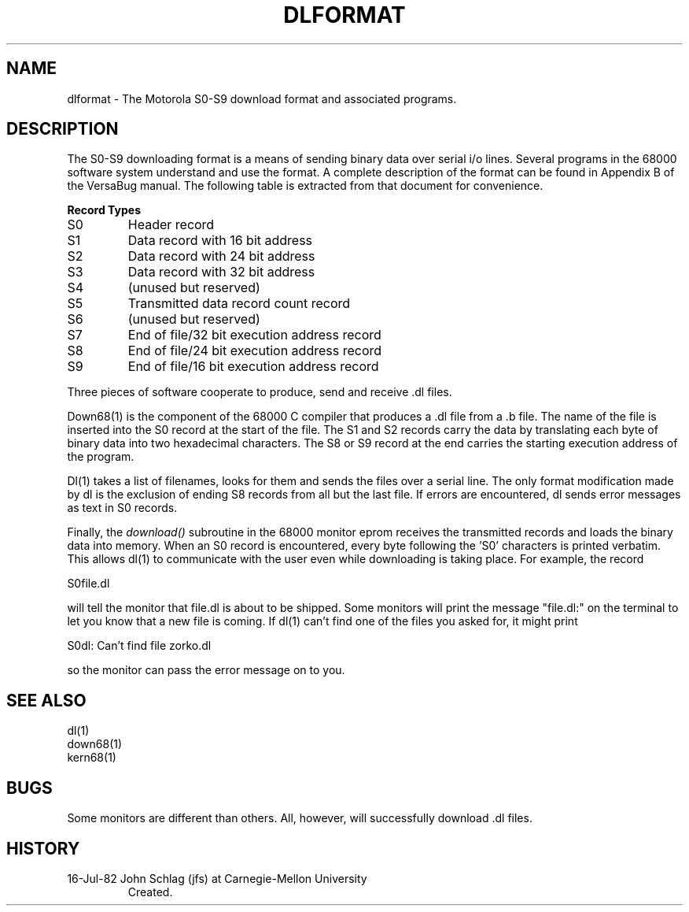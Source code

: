 .TH DLFORMAT 5 7/16/82
.CM 3
.SH "NAME"
dlformat \- The Motorola S0-S9 download format and associated programs.
.SH "DESCRIPTION"
The S0-S9 downloading format is a means of sending binary data over serial
i/o lines.
Several programs in the 68000 software system understand and
use the format.
A complete description of the format can be found in
Appendix B of the VersaBug manual.
The following table is extracted from
that document for convenience.
.nf
.sp
.B
Record Types
.fi
.TP
S0
Header record
.TP
S1
Data record with 16 bit address
.TP
S2
Data record with 24 bit address
.TP
S3
Data record with 32 bit address
.TP
S4
(unused but reserved)
.TP
S5
Transmitted data record count record
.TP
S6
(unused but reserved)
.TP
S7
End of file/32 bit execution address record
.TP
S8
End of file/24 bit execution address record
.TP
S9
End of file/16 bit execution address record
.i0
.DT
.PP
.sp
Three pieces of software cooperate to produce, send and receive .dl files.
.sp
Down68(1) is the component of the 68000 C compiler that produces
a .dl file from a .b file.
The name of the file is inserted into the
S0 record at the start of the file.
The S1 and S2 records carry the
data by translating each byte of binary data into two hexadecimal characters.
The S8 or S9 record at the end carries the starting execution address
of the program.
.sp
Dl(1) takes a list of filenames, looks for them and sends the files over a
serial line. The only format modification made by dl is the exclusion of
ending S8 records from all but the last file. If errors are encountered, dl
sends error messages as text in S0 records.
.sp
Finally, the
.I
download()
subroutine in the 68000 monitor eprom receives the transmitted records and
loads the binary data into memory. When an S0 record is encountered, every
byte following the 'S0' characters is printed verbatim. This allows dl(1)
to communicate with the user even while downloading is taking place. For
example, the record
.sp
S0file.dl
.sp
will tell the monitor that file.dl is about to be shipped. Some monitors will
print the message "file.dl:" on the terminal to let you know that a new file
is coming. If dl(1) can't find one of the files you asked for, it might print
.sp
S0dl: Can't find file zorko.dl
.sp
so the monitor can pass the error message on to you.
.SH "SEE ALSO"
dl(1)
.br
down68(1)
.br
kern68(1)
.SH "BUGS"
Some monitors are different than others.
All, however, will successfully
download .dl files.
.SH "HISTORY"
.TP
16-Jul-82  John Schlag (jfs) at Carnegie-Mellon University
Created.
